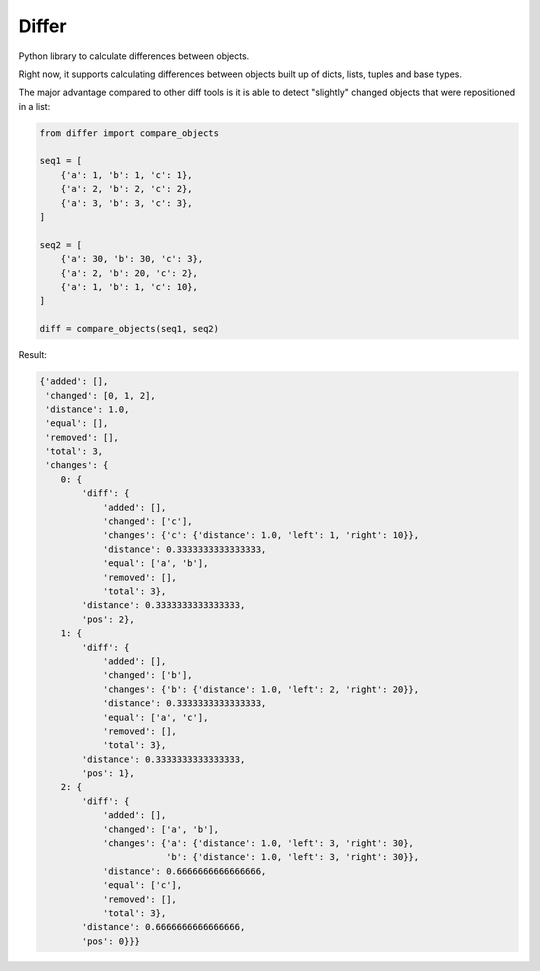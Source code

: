 Differ
######

.. image:: https://travis-ci.org/rshk/differ.svg?branch=master
    :target: https://travis-ci.org/rshk/differ

.. image:: https://coveralls.io/repos/rshk/differ/badge.png
    :target: https://coveralls.io/r/rshk/differ


Python library to calculate differences between objects.

Right now, it supports calculating differences between objects built
up of dicts, lists, tuples and base types.

The major advantage compared to other diff tools is it is able to detect
"slightly" changed objects that were repositioned in a list:

.. code-block:: python

    from differ import compare_objects

    seq1 = [
        {'a': 1, 'b': 1, 'c': 1},
        {'a': 2, 'b': 2, 'c': 2},
        {'a': 3, 'b': 3, 'c': 3},
    ]

    seq2 = [
        {'a': 30, 'b': 30, 'c': 3},
        {'a': 2, 'b': 20, 'c': 2},
        {'a': 1, 'b': 1, 'c': 10},
    ]

    diff = compare_objects(seq1, seq2)

Result:

.. code-block:: python

    {'added': [],
     'changed': [0, 1, 2],
     'distance': 1.0,
     'equal': [],
     'removed': [],
     'total': 3,
     'changes': {
        0: {
            'diff': {
                'added': [],
                'changed': ['c'],
                'changes': {'c': {'distance': 1.0, 'left': 1, 'right': 10}},
                'distance': 0.3333333333333333,
                'equal': ['a', 'b'],
                'removed': [],
                'total': 3},
            'distance': 0.3333333333333333,
            'pos': 2},
        1: {
            'diff': {
                'added': [],
                'changed': ['b'],
                'changes': {'b': {'distance': 1.0, 'left': 2, 'right': 20}},
                'distance': 0.3333333333333333,
                'equal': ['a', 'c'],
                'removed': [],
                'total': 3},
            'distance': 0.3333333333333333,
            'pos': 1},
        2: {
            'diff': {
                'added': [],
                'changed': ['a', 'b'],
                'changes': {'a': {'distance': 1.0, 'left': 3, 'right': 30},
                            'b': {'distance': 1.0, 'left': 3, 'right': 30}},
                'distance': 0.6666666666666666,
                'equal': ['c'],
                'removed': [],
                'total': 3},
            'distance': 0.6666666666666666,
            'pos': 0}}}
